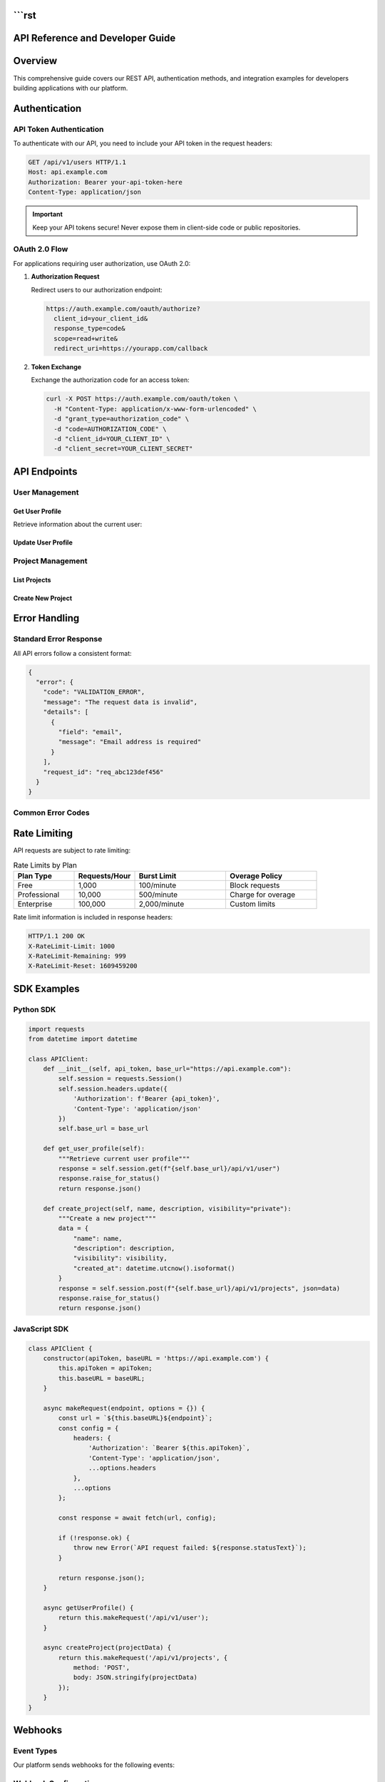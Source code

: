 ```rst
===============================
API Reference and Developer Guide
===============================

.. meta::
   :description: Complete API reference for developers
   :keywords: API, REST, authentication, endpoints

Overview
========

This comprehensive guide covers our REST API, authentication methods, and integration examples for developers building applications with our platform.

.. contents:: Table of Contents
   :local:
   :depth: 2

Authentication
==============

API Token Authentication
------------------------

To authenticate with our API, you need to include your API token in the request headers:

.. code-block:: http

   GET /api/v1/users HTTP/1.1
   Host: api.example.com
   Authorization: Bearer your-api-token-here
   Content-Type: application/json

.. important::
   Keep your API tokens secure! Never expose them in client-side code or public repositories.

OAuth 2.0 Flow
---------------

For applications requiring user authorization, use OAuth 2.0:

1. **Authorization Request**
   
   Redirect users to our authorization endpoint:
   
   .. code-block:: url
   
      https://auth.example.com/oauth/authorize?
        client_id=your_client_id&
        response_type=code&
        scope=read+write&
        redirect_uri=https://yourapp.com/callback

2. **Token Exchange**
   
   Exchange the authorization code for an access token:
   
   .. code-block:: bash
   
      curl -X POST https://auth.example.com/oauth/token \
        -H "Content-Type: application/x-www-form-urlencoded" \
        -d "grant_type=authorization_code" \
        -d "code=AUTHORIZATION_CODE" \
        -d "client_id=YOUR_CLIENT_ID" \
        -d "client_secret=YOUR_CLIENT_SECRET"

API Endpoints
=============

User Management
---------------

Get User Profile
~~~~~~~~~~~~~~~~

Retrieve information about the current user:

.. http:get:: /api/v1/user

   **Example Request:**
   
   .. code-block:: bash
   
      curl -H "Authorization: Bearer TOKEN" \
           https://api.example.com/api/v1/user

   **Example Response:**
   
   .. code-block:: json
   
      {
        "id": 12345,
        "username": "john_doe",
        "email": "john@example.com",
        "created_at": "2024-01-15T10:30:00Z",
        "last_login": "2024-03-10T14:22:00Z",
        "profile": {
          "first_name": "John",
          "last_name": "Doe",
          "timezone": "UTC",
          "language": "en"
        }
      }

   :statuscode 200: Success
   :statuscode 401: Unauthorized - Invalid or missing token
   :statuscode 429: Rate limit exceeded

Update User Profile
~~~~~~~~~~~~~~~~~~~

.. http:patch:: /api/v1/user

   Update user profile information.

   **Request Body:**
   
   .. code-block:: json
   
      {
        "profile": {
          "first_name": "Jane",
          "timezone": "America/New_York",
          "language": "es"
        }
      }

Project Management
------------------

List Projects
~~~~~~~~~~~~~

.. http:get:: /api/v1/projects

   Retrieve a list of projects accessible to the authenticated user.

   :query int limit: Number of results per page (default: 50, max: 100)
   :query int offset: Pagination offset (default: 0)
   :query string status: Filter by project status (active, archived, draft)
   :query string search: Search projects by name or description

Create New Project
~~~~~~~~~~~~~~~~~~

.. http:post:: /api/v1/projects

   Create a new project.

   **Required Fields:**
   
   .. code-block:: json
   
      {
        "name": "My New Project",
        "description": "Project description goes here",
        "visibility": "private",
        "settings": {
          "auto_deploy": true,
          "notifications": true
        }
      }

Error Handling
==============

Standard Error Response
-----------------------

All API errors follow a consistent format:

.. code-block:: json

   {
     "error": {
       "code": "VALIDATION_ERROR",
       "message": "The request data is invalid",
       "details": [
         {
           "field": "email",
           "message": "Email address is required"
         }
       ],
       "request_id": "req_abc123def456"
     }
   }

Common Error Codes
------------------

.. glossary::

   AUTHENTICATION_REQUIRED
      The request requires authentication. Include a valid API token.

   INSUFFICIENT_PERMISSIONS
      The authenticated user lacks permission for this operation.

   VALIDATION_ERROR
      Request data validation failed. Check the details array for specific field errors.

   RATE_LIMIT_EXCEEDED
      Too many requests in a short time period. Wait before retrying.

   RESOURCE_NOT_FOUND
      The requested resource does not exist or is not accessible.

   SERVER_ERROR
      An internal server error occurred. Contact support if this persists.

Rate Limiting
=============

API requests are subject to rate limiting:

.. list-table:: Rate Limits by Plan
   :header-rows: 1
   :widths: 20 20 30 30

   * - Plan Type
     - Requests/Hour
     - Burst Limit
     - Overage Policy
   * - Free
     - 1,000
     - 100/minute
     - Block requests
   * - Professional
     - 10,000
     - 500/minute
     - Charge for overage
   * - Enterprise
     - 100,000
     - 2,000/minute
     - Custom limits

Rate limit information is included in response headers:

.. code-block:: http

   HTTP/1.1 200 OK
   X-RateLimit-Limit: 1000
   X-RateLimit-Remaining: 999
   X-RateLimit-Reset: 1609459200

SDK Examples
============

Python SDK
-----------

.. code-block:: python

   import requests
   from datetime import datetime
   
   class APIClient:
       def __init__(self, api_token, base_url="https://api.example.com"):
           self.session = requests.Session()
           self.session.headers.update({
               'Authorization': f'Bearer {api_token}',
               'Content-Type': 'application/json'
           })
           self.base_url = base_url
       
       def get_user_profile(self):
           """Retrieve current user profile"""
           response = self.session.get(f"{self.base_url}/api/v1/user")
           response.raise_for_status()
           return response.json()
       
       def create_project(self, name, description, visibility="private"):
           """Create a new project"""
           data = {
               "name": name,
               "description": description,
               "visibility": visibility,
               "created_at": datetime.utcnow().isoformat()
           }
           response = self.session.post(f"{self.base_url}/api/v1/projects", json=data)
           response.raise_for_status()
           return response.json()

JavaScript SDK
---------------

.. code-block:: javascript

   class APIClient {
       constructor(apiToken, baseURL = 'https://api.example.com') {
           this.apiToken = apiToken;
           this.baseURL = baseURL;
       }
   
       async makeRequest(endpoint, options = {}) {
           const url = `${this.baseURL}${endpoint}`;
           const config = {
               headers: {
                   'Authorization': `Bearer ${this.apiToken}`,
                   'Content-Type': 'application/json',
                   ...options.headers
               },
               ...options
           };
   
           const response = await fetch(url, config);
           
           if (!response.ok) {
               throw new Error(`API request failed: ${response.statusText}`);
           }
           
           return response.json();
       }
   
       async getUserProfile() {
           return this.makeRequest('/api/v1/user');
       }
   
       async createProject(projectData) {
           return this.makeRequest('/api/v1/projects', {
               method: 'POST',
               body: JSON.stringify(projectData)
           });
       }
   }

Webhooks
========

Event Types
-----------

Our platform sends webhooks for the following events:

.. hlist::
   :columns: 2

   * ``project.created``
   * ``project.updated``
   * ``project.deleted``
   * ``user.registered``
   * ``user.updated``
   * ``deployment.started``
   * ``deployment.completed``
   * ``deployment.failed``

Webhook Configuration
---------------------

Configure webhooks in your project settings:

1. Navigate to **Project Settings** → **Webhooks**
2. Click **Add Webhook**
3. Enter your endpoint URL
4. Select events to subscribe to
5. Configure retry settings

.. danger::
   Webhook endpoints must respond with HTTP 200-299 status codes within 10 seconds, or the delivery will be considered failed.

Testing and Development
=======================

Sandbox Environment
-------------------

Use our sandbox environment for testing:

.. code-block:: bash

   # Sandbox API base URL
   export API_BASE_URL="https://sandbox-api.example.com"
   
   # Use test API tokens (they start with 'test_')
   export API_TOKEN="test_sk_1234567890abcdef"

Mock Data
---------

The sandbox includes realistic mock data:

* 50+ sample users
* 100+ sample projects  
* Realistic timestamps and relationships
* Predictable responses for testing edge cases

Support and Resources
=====================

Getting Help
------------

.. note::
   Our support team is available 24/7 for Enterprise customers, and during business hours (9 AM - 6 PM UTC) for all other plans.

**Documentation:**
   * API Reference: https://docs.example.com/api
   * Tutorials: https://docs.example.com/tutorials
   * Code Examples: https://github.com/example/api-examples

**Community:**
   * Stack Overflow: Tag your questions with ``example-api``
   * Discord: https://discord.gg/example-developers
   * GitHub Discussions: https://github.com/example/api-feedback

**Direct Support:**
   * Email: developers@example.com
   * Support Portal: https://support.example.com

Changelog
=========

Version 2.1 (March 2024)
-------------------------

**New Features:**
   * Added batch operations for user management
   * Improved rate limiting with burst capacity
   * New webhook event types for deployments

**Breaking Changes:**
   * Deprecated ``/api/v1/legacy`` endpoints (removal planned for v3.0)
   * Changed default pagination limit from 25 to 50

**Bug Fixes:**
   * Fixed timezone handling in date filters
   * Resolved intermittent 500 errors in project creation

---

.. admonition:: Stay Updated
   :class: tip

   Subscribe to our developer newsletter at https://example.com/developers/newsletter to receive updates about API changes, new features, and best practices.

*Last updated: March 15, 2024 | API Version: 2.1.0*
```